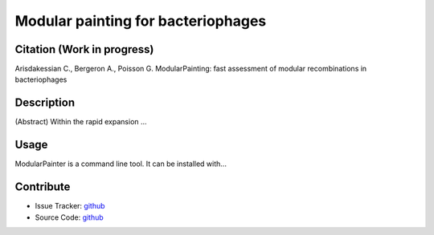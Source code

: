 Modular painting for bacteriophages
===================================

Citation (Work in progress)
---------------------------
Arisdakessian C., Bergeron A., Poisson G.
ModularPainting: fast assessment of modular recombinations in bacteriophages

Description
-----------
(Abstract) Within the rapid expansion ...

Usage
-----
ModularPainter is a command line tool. It can be installed with...

Contribute
----------

- Issue Tracker: `github <https://github.com/Puumanamana/module_painting/issues>`_
- Source Code: `github <https://github.com/Puumanamana/module_painting>`_

